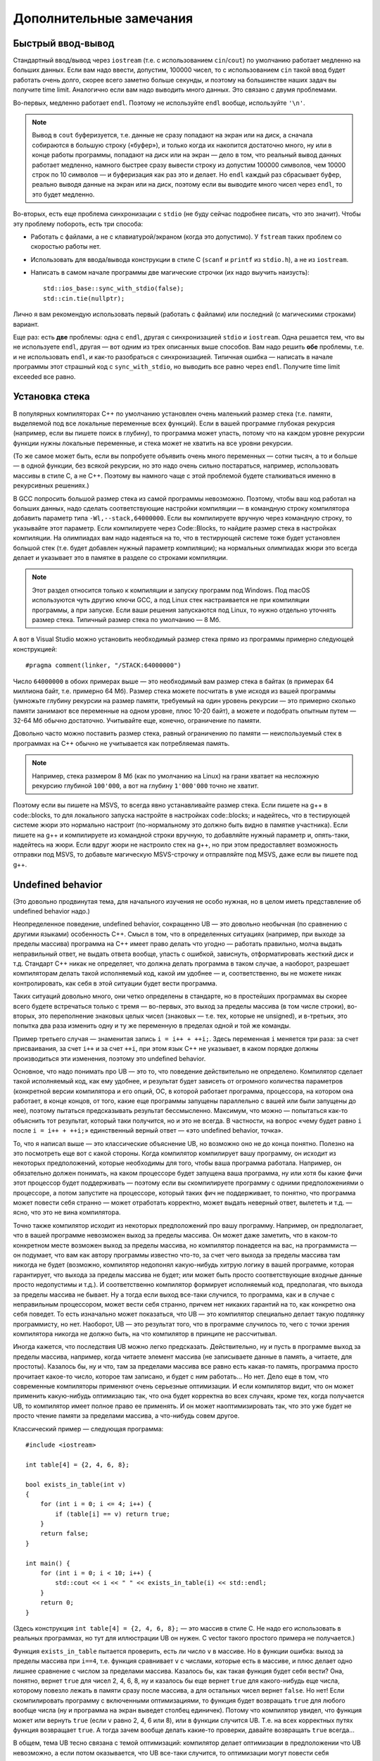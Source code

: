 .. highlight:: cpp

Дополнительные замечания
========================

Быстрый ввод-вывод
------------------

Стандартный ввод/вывод через ``iostream`` (т.е. с использованием ``cin``/``cout``) по умолчанию работает 
медленно на больших данных. Если вам надо ввести, допустим, 100000 чисел, то с использованием ``cin`` 
такой ввод будет работать очень долго, скорее всего заметно больше секунды,
и поэтому на большинстве наших задач вы получите time limit. Аналогично если вам надо выводить много данных. Это связано с двумя проблемами.

Во-первых, медленно работает ``endl``.  Поэтому не используйте ``endl`` вообще, используйте ``'\n'``.

.. note ::

    Вывод в ``cout`` буферизуется, т.е. данные не сразу попадают на экран или на диск, а сначала собираются
    в большую строку («буфер»), и только когда их накопится достаточно много, ну или в конце работы программы, попадают на диск или на экран 
    — дело в том, что реальный вывод данных работает медленно, намного быстрее сразу вывести
    строку из допустим 100000 символов, чем 10000 строк по 10 символов — и буферизация как раз это и делает. 
    Но ``endl`` каждый раз сбрасывает буфер, реально выводя данные на экран или на диск, поэтому если вы выводите много чисел через ``endl``, то это будет медленно.

Во-вторых, есть еще проблема синхронизации с ``stdio`` (не буду сейчас подробнее писать, что это значит). Чтобы эту проблему побороть, есть три способа:

- Работать с файлами, а не с клавиатурой/экраном (когда это допустимо). У ``fstream`` таких проблем со скоростью работы нет.
- Использовать для ввода/вывода конструкции в стиле C (``scanf`` и ``printf`` из ``stdio.h``), а не из ``iostream``.
- Написать в самом начале программы две магические строчки (их надо выучить наизусть)::


    std::ios_base::sync_with_stdio(false);
    std::cin.tie(nullptr);

Лично я вам рекомендую использовать первый (работать с файлами) или последний (с магическими строками) вариант.

Еще раз: есть **две** проблемы: одна с ``endl``, другая с синхронизацией ``stdio`` и ``iostream``. 
Одна решается тем, что вы не используете ``endl``, другая — вот одним из трех описанных выше способов. 
Вам надо решить **обе** проблемы, т.е. и не использовать ``endl``, и как-то разобраться с синхронизацией. 
Типичная ошибка — написать в начале программы этот страшный код с ``sync_with_stdio``, но выводить все равно через 
``endl``. Получите time limit exceeded все равно.

Установка стека
---------------

В популярных компиляторах C++ по умолчанию установлен очень маленький размер стека (т.е. памяти,
выделяемой под все локальные переменные всех функций). Если в вашей программе глубокая рекурсия 
(например, если вы пишете поиск в глубину), то программа может упасть, потому что на каждом уровне рекурсии
функции нужны локальные переменные, и стека может не хватить на все уровни рекурсии.

(То же самое может быть, если вы попробуете объявить очень много переменных — сотни тысяч, а то и больше — в одной функции, без всякой рекурсии,
но это надо очень сильно постараться, например, использовать массивы в стиле С, а не C++. 
Поэтому вы намного чаще с этой проблемой будете сталкиваться именно в рекурсивных решениях.)

В GCC попросить большой размер стека из самой программы невозможно. Поэтому, чтобы ваш код работал на больших данных, 
надо сделать соответствующие настройки компиляции — в командную строку компилятора добавить параметр типа ``-Wl,--stack,64000000``. 
Если вы компилируете вручную через командную строку, то указывайте этот параметр. Если компилируете через Code::Blocks, 
то найдите размер стека в настройках компиляции. На олимпиадах вам надо надеяться на то, что в тестирующей системе тоже будет установлен большой стек
(т.е. будет добавлен нужный параметр компиляции); на нормальных олимпиадах жюри это всегда делает
и указывает это в памятке в разделе со строками компиляции.

.. note ::

    Этот раздел относится только к компиляции и запуску программ под Windows.
    Под macOS используются чуть другию ключи GCC,
    а под Linux стек настраивается не при компиляции программы, а при запуске.
    Если ваши решения запускаются под Linux, то нужно отдельно уточнять размер стека.
    Типичный размер стека по умолчанию — 8 Мб.

А вот в Visual Studio можно установить необходимый размер стека прямо из программы примерно следующей конструкцией::

    #pragma comment(linker, "/STACK:64000000")

Число ``64000000`` в обоих примерах выше — это необходимый вам размер стека в байтах (в примерах 64 миллиона байт, т.е. примерно 64 Мб). 
Размер стека можете посчитать в уме исходя из вашей программы (умножьте глубину рекурсии на размер памяти, требуемый на один уровень рекурсии — 
это примерно сколько памяти занимают все переменные на одном уровне, плюс 10-20 байт), а можете и подобрать опытным путем — 
32-64 Мб обычно достаточно. Учитывайте еще, конечно, ограничение по памяти.

Довольно часто можно поставить размер стека, равный ограничению по памяти — неиспользуемый стек в программах
на C++ обычно не учитывается как потребляемая память.

..
    Например, так делают на Codeforces и NERC.
    Там очень давно стоят ограничения на стек в 256 МБ и 64 Мб: как будто ограничение по умолчанию на память подняли, а про стек забыли.

.. note ::

    Например, стека размером 8 Мб (как по умолчанию на Linux) на грани хватает на несложную рекурсию глубиной
    ``100'000``, а вот на глубину ``1'000'000`` точно не хватит.

Поэтому если вы пишете на MSVS, то всегда явно устанавливайте размер стека. Если пишете на g++ в code::blocks, то для локального запуска настройте 
в настройках code::blocks; и надейтесь, что в тестирующей системе жюри это нормально настроит 
(по-нормальному это должно быть видно в памятке участника). Если пишете на g++ и компилируете из командной строки 
вручную, то добавляйте нужный параметр и, опять-таки, надейтесь на жюри. Если вдруг жюри не настроило стек на g++, 
но при этом предоставляет возможность отправки под MSVS, то добавьте магическую MSVS-строчку и отправляйте под MSVS, даже если вы пишете под g++.


Undefined behavior
------------------

(Это довольно продвинутая тема, для начального изучения не особо нужная, но в целом иметь представление
об undefined behavior надо.)

Неопределенное поведение, undefined behavior, сокращенно UB — это довольно необычная (по сравнению с другими языками)
особенность C++. Смысл в том, что в определенных ситуациях (например, при выходе за пределы массива) 
программа на C++ имеет право делать что угодно — работать правильно, молча выдать неправильный ответ, не выдать ответа вообще, 
упасть с ошибкой, зависнуть, отформатировать жесткий диск и т.д. Стандарт C++ никак не определяет, что должна делать
программа в таком случае, а наоборот, разрешает компиляторам делать такой исполняемый код, какой им удобнее — и, соответственно,
вы не можете никак контролировать, как себя в этой ситуации будет вести программа.

Таких ситуаций довольно много, они четко определены в стандарте, но в простейших программах вы скорее всего будете встречаться только
с тремя — во-первых, это выход за пределы массива (в том числе строки), во-вторых, это переполнение знаковых целых чисел 
(знаковых — т.е. тех, которые не unsigned), и в-третьих, это попытка два раза изменить одну и ту же переменную в пределах одной и той же команды.

Пример третьего случая — знаменитая запись ``i = i++ + ++i;``. Здесь переменная ``i`` меняется три раза: за счет присваивания,
за счет ``i++`` и за счет ``++i``, при этом язык C++ не указывает, в каком порядке должны производиться эти изменения,
поэтому это undefined behavior.

Основное, что надо понимать про UB — это то, что поведение действительно не определено. Компилятор сделает такой исполняемый код, как ему удобнее,
и результат будет зависеть от огромного количества параметров (конкретной версии компилятора и его опций, ОС, в которой работает программа,
процессора, на котором она работает, в конце концов, от того, какие еще программы запущены параллельно с вашей или были запущены до нее),
поэтому пытаться предсказывать результат бессмысленно. Максимум, что можно — попытаться как-то объяснить тот результат,
который таки получится, но и это не всегда. В частности, на вопрос «чему будет равно ``i`` после ``i = i++ + ++i;``»
единственный верный ответ — «это undefined behavior, точка».

То, что я написал выше — это классические объяснение UB, но возможно оно не до конца понятно. Полезно на это посмотреть еще вот с какой стороны.
Когда компилятор компилирует вашу программу, он исходит из некоторых предположений, которые необходимы для того,
чтобы ваша программа работала. Например, он обязательно должен понимать, на каком процессоре будет запущена ваша программа,
ну или хотя бы какие фичи этот процессор будет поддерживать — поэтому если вы скомпилируете программу с одними предположениями
о процессоре, а потом запустите на процессоре, который таких фич не поддерживает, то понятно, что программа может повести себя странно 
— может отработать корректно, может выдать неверный ответ, вылететь и т.д. — ясно, что это не вина компилятора. 

Точно также компилятор исходит из некоторых предположений про вашу программу. Например, он предполагает, что в вашей программе
невозможен выход за пределы массива. Он может даже заметить, что в каком-то конкретном месте возможен выход за пределы массива,
но компилятор понадеется на вас, на программиста — он подумает, что вам как автору программы известно что-то,
за счет чего выхода за пределы массива там никогда не будет (возможно, компилятор недопонял какую-нибудь хитрую логику
в вашей программе, которая гарантирует, что выхода за пределы массива не будет; или может быть просто соответствующие
входные данные просто недопустимы и т.д.). И соответственно компилятор формирует исполняемый код,
предполагая, что выхода за пределы массива не бывает. Ну а тогда если выход все-таки случился, то программа,
как и в случае с неправильным процессором, может вести себя странно, причем нет никаких гарантий на то, как конкретно она себя поведет.
То есть изначально может показаться, что UB — это компилятор специально делает такую подлянку программисту, но нет.
Наоборот, UB — это результат того, что в программе случилось то, чего с точки зрения компилятора никогда не должно быть,
на что компилятор в принципе не рассчитывал.

Иногда кажется, что последствия UB можно легко предсказать. Действительно, ну и пусть в программе выход за пределы массива, например,
когда читаете элемент массива (не записываете данные в память, а читаете, для простоты). Казалось бы, ну и что, там за пределами массива
все равно есть какая-то память, программа просто прочитает какое-то число, которое там записано, и будет с ним работать...
Но нет. Дело еще в том, что современные компиляторы применяют очень серьезные оптимизации. И если компилятор видит,
что он может применить какую-нибудь оптимизацию так, что она будет корректна во всех случаях, кроме тех, когда получается UB,
то компилятор имеет полное право ее применять. И он может наоптимизировать так, что это уже будет не просто чтение памяти
за пределами массива, а что-нибудь совем другое.

Классический пример — следующая программа::

    #include <iostream>

    int table[4] = {2, 4, 6, 8};

    bool exists_in_table(int v)
    {
        for (int i = 0; i <= 4; i++) {
            if (table[i] == v) return true;
        }
        return false;
    }

    int main() {
        for (int i = 0; i < 10; i++) {
            std::cout << i << " " << exists_in_table(i) << std::endl;
        }
        return 0;
    }

(Здесь конструкция ``int table[4] = {2, 4, 6, 8};`` — это массив в стиле C. Не надо его использовать в реальных программах,
но тут для иллюстрации UB он нужен. С vector такого простого примера не получается.)

Функция ``exists_in_table`` пытается проверить, есть ли число ``v`` в массиве.
Но в функции ошибка: выход за пределы массива при ``i==4``, т.е. функция сравнивает ``v`` с числами, которые есть в массиве,
и плюс делает одно лишнее сравнение с числом за пределами массива.
Казалось бы, как такая функция будет себя вести? Она, понятно, вернет ``true`` для чисел 2, 4, 6, 8, ну и казалось бы
еще вернет ``true`` для какого-нибудь еще числа, которому повезло лежать в памяти сразу после массива,
а для остальных чисел вернет ``false``.
Но нет! Если скомпилировать программу с включенными оптимизациями, то функция будет возвращать ``true`` для любого вообще числа
(ну и программа на экран выведет столбец единичек). Потому что компилятор увидел, что функция может или вернуть ``true`` (если ``v`` равно 2, 4, 6 или 8),
или в функции случится UB. Т.е. на всех корректных путях функция возвращает ``true``. А тогда зачем вообще делать какие-то проверки,
давайте возвращать ``true`` всегда...

В общем, тема UB тесно связана с темой оптимизаций: компилятор делает оптимизации в предположении что UB невозможно,
а если потом оказывается, что UB все-таки случится, то оптимизации могут повести себя совершенно непредсказуемо.

Ну и наконец — я выше писал, что в результате UB программа может отформатировать ваш жесткий диск.
Конечно, просто так такого не случится. Но чисто теоретически это возможно, хотя и надо специально очень тщательно постараться.
Конечно, если задаться такой целью, то возможно написать специальную хитрую программу, которая в результате UB отформатирует жесткий диск (хотя и не очень понятно, зачем так стараться
— ясно, что намеренно отформатировать жесткий диск из программы можно и без всякого UB :) ).
Но что хуже — если ваша программа принимает какие-то входные данные (как обычно и бывает), и в программе есть UB,
то чисто теоретически злобный хакер может подобрать специальные хитрые входные данные, в результате которых UB сработает так,
что программа отформатирует ваш жесткий диск. И это уже достаточно реально; конкретно форматировать жесткий диск современные хакеры вряд ли будут,
а вот утечка персональных данных из-за UB — это вполне бывает (в качестве простейшего, но широко известного, примера, см. уязвимость Heartbleed).

У меня есть `видео про undefined behavior <https://www.youtube.com/watch?v=P3Ip3WNxPVg>`_, если хотите, можете посмотреть его.